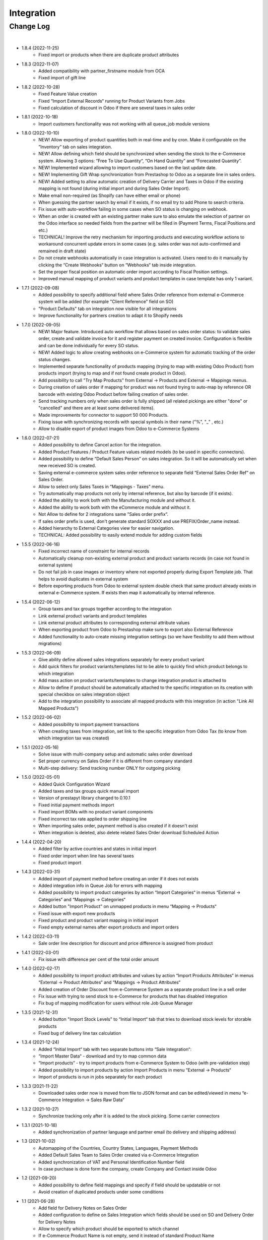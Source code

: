 Integration
===========

Change Log
##########

|

* 1.8.4 (2022-11-25)
    - Fixed import or products when there are duplicate product attributes

* 1.8.3 (2022-11-07)
    - Added compatibility with partner_firstname module from OCA
    - Fixed import of gift line

* 1.8.2 (2022-10-28)
    - Fixed Feature Value creation
    - Fixed “Import External Records“ running for Product Variants from Jobs
    - Fixed calculation of discount in Odoo if there are several taxes in sales order

* 1.8.1 (2022-10-18)
    - Import customers functionality was not working with all queue_job module versions

* 1.8.0 (2022-10-10)
    - NEW! Allow exporting of product quantities both in real-time and by cron. Make it configurable on the “Inventory“ tab on sales integration.
    - NEW! Allow defining which field should be synchronized when sending the stock to the e-Commerce system. Allowing 3 options: “Free To Use Quantity“, “On Hand Quantity” and  “Forecasted Quantity”.
    - NEW! Implemented wizard allowing to import customers based on the last update date.
    - NEW! Implementing Gift Wrap synchronization from Prestashop to Odoo as a separate line in sales orders.
    - NEW! Added setting to allow automatic creation of Delivery Carrier and Taxes in Odoo if the existing mapping is not found (during initial import and during Sales Order Import).
    - Make email non-required (as Shopify can have either email or phone)
    - When guessing the partner search by email if it exists, if no email try to add Phone to search criteria.
    - Fix issue with auto-workflow failing in some cases when SO status is changing on webhook.
    - When an order is created with an existing partner make sure to also emulate the selection of partner on the Odoo interface so needed fields from the partner will be filled in (Payment Terms, Fiscal Positions and etc.)
    - TECHNICAL! Improve the retry mechanism for importing products and executing workflow actions to workaround concurrent update errors in some cases (e.g. sales order was not auto-confirmed and remained in draft state)
    - Do not create webhooks automatically in case integration is activated. Users need to do it manually by clicking the “Create Webhooks“ button on “Webhooks“ tab inside integration.
    - Set the proper fiscal position on automatic order import according to Fiscal Position settings.
    - Improved manual mapping of product variants and product templates in case template has only 1 variant.

* 1.7.1 (2022-09-08)
    - Added possibility to specify additional field where Sales Order reference from external e-Commerce system will be added (for example "Client Reference" field on SO)
    - "Product Defaults" tab on integration now visible for all integrations
    - Improve functionality for partners creation to adapt it to Shopify needs

* 1.7.0 (2022-09-05)
    - NEW! Major feature. Introduced auto workflow that allows based on sales order status: to validate sales order, create and validate invoice for it and register payment on created invoice. Configuration is flexible and can be done individually for every SO status.
    - NEW! Added logic to allow creating webhooks on e-Commerce system for automatic tracking of the order status changes.
    - Implemented separate functionality of products mapping (trying to map with existing Odoo Product) from products import (trying to map and if not found create product in Odoo).
    - Add possibility to call "Try Map Products" from External -> Products and External -> Mappings menus.
    - During creation of sales order if mapping for product was not found trying to auto-map by reference OR barcode with existing Odoo Product before failing creation of sales order.
    - Send tracking numbers only when sales order is fully shipped (all related pickings are either "done" or "cancelled" and there are at least some delivered items).
    - Made improvements for connector to support 50 000 Products.
    - Fixing issue with synchronizing records with special symbols in their name ("%", "_" , etc.)
    - Allow to disable export of product images from Odoo to e-Commerce Systems

* 1.6.0 (2022-07-21)
    - Added possibility to define Cancel action for the integration.
    - Added Product Features / Product Feature values related models (to be used in specific connectors).
    - Added possibility to define “Default Sales Person” on sales integration. So it will be automatically set when new received SO is created.
    - Saving external e-commerce system sales order reference to separate field “External Sales Order Ref“ on Sales Order.
    - Allow to select only Sales Taxes in “Mappings - Taxes” menu.
    - Try automatically map products not only by internal reference, but also by barcode (if it exists).
    - Added the ability to work both with the Manufacturing module and without it.
    - Added the ability to work both with the eCommerce module and without it.
    - Not Allow to define for 2 integrations same “Sales order prefix“.
    - If sales order prefix is used, don't generate standard SOXXX and use PREFIX/Order_name instead.
    - Added hierarchy to External Categories view for easier navigation.
    - TECHNICAL: Added possibility to easily extend module for adding custom fields

* 1.5.5 (2022-06-16)
    - Fixed incorrect name of constraint for internal records
    - Automatically cleanup non-existing external product and product variants records (in case not found in external system)
    - Do not fail job in case images or inventory where not exported properly during Export Template job. That helps to avoid duplicates in external system
    - Before exporting products from Odoo to external system double check that same product already exists in external e-Commerce system. If exists then map it automatically by internal reference.

* 1.5.4 (2022-06-12)
    - Group taxes and tax groups together according to the integration
    - Link external product variants and product templates
    - Link external product attributes to corresponding external attribute values
    - When exporting product from Odoo to Prestashop make sure to export also External Reference
    - Added functionality to auto-create missing integration settings (so we have flexibility to add them without migrations)

* 1.5.3 (2022-06-09)
    - Give ability define allowed sales integrations separately for every product variant
    - Add quick filters for product variants/templates list to be able to quickly find which product belongs to which integration
    - Add mass action on product variants/templates to change integration product is attached to
    - Allow to define if product should be automatically attached to the specific integration on its creation with special checkbox on sales integration object
    - Add to the integration possibility to associate all mapped products with this integration (in action "Link All Mapped Products")

* 1.5.2 (2022-06-02)
    - Added possibility to import payment transactions
    - When creating taxes from integration, set link to the specific integration from Odoo Tax (to know from which integration tax was created)

* 1.5.1 (2022-05-16)
    - Solve issue with multi-company setup and automatic sales order download
    - Set proper currency on Sales Order if it is different from company standard
    - Multi-step delivery: Send tracking number ONLY for outgoing picking

* 1.5.0 (2022-05-01)
    - Added Quick Configuration Wizard
    - Added taxes and tax groups quick manual import
    - Version of prestapyt library changed to 0.10.1
    - Fixed initial payment methods import
    - Fixed import BOMs with no product variant components
    - Fixed incorrect tax rate applied to order shipping line
    - When importing sales order, payment method is also created if it doesn't exist
    - When integration is deleted, also delete related Sales Order download Scheduled Action

* 1.4.4 (2022-04-20)
    - Added filter by active countries and states in initial import
    - Fixed order import when line has several taxes
    - Fixed product import

* 1.4.3 (2022-03-31)
    - Added import of payment method before creating an order if it does not exists
    - Added integration info in Queue Job for errors with mapping
    - Added possibility to import product categories by action “Import Categories“ in menus “External → Categories“ and “Mappings → Categories“
    - Added button "Import Product" on unmapped products in menu “Mapping → Products“
    - Fixed issue with export new products
    - Fixed product and product variant mapping in initial import
    - Fixed empty external names after export products and import orders

* 1.4.2 (2022-03-11)
    - Sale order line description for discount and price difference is assigned from product

* 1.4.1 (2022-03-01)
    - Fix issue with difference per cent of the total order amount

* 1.4.0 (2022-02-17)
    - Added possibility to import product attributes and values by action “Import Products Attributes“ in menus “External → Product Attributes“ and “Mappings → Product Attributes“
    - Added creation of Order Discount from e-Commerce System as a separate product line in a sell order
    - Fix issue with trying to send stock to e-Commerce for products that has disabled integration
    - Fix bug of mapping modification for users without role Job Queue Manager

* 1.3.5 (2021-12-31)
    - Added button "Import Stock Levels" to “Initial Import“ tab that tries to download stock levels for storable products
    - Fixed bug of delivery line tax calculation

* 1.3.4 (2021-12-24)
    - Added “Initial Import“ tab with two separate buttons into “Sale Integration“:
    - “Import Master Data“ - download and try to map common data
    - “Import products“ - try to import products from e-Commerce System to Odoo (with pre-validation step)
    - Added possibility to import products by action Import Products in menu “External → Products“
    - Import of products is run in jobs separately for each product

* 1.3.3 (2021-11-22)
    - Downloaded sales order now is moved from file to JSON format and can be edited/viewed in menu “e-Commerce Integration → Sales Raw Data“

* 1.3.2 (2021-10-27)
    - Synchronize tracking only after it is added to the stock picking. Some carrier connectors

* 1.3.1 (2021-10-18)
    - Added synchronization of partner language and partner email (to delivery and shipping address)

* 1.3 (2021-10-02)
    - Automapping of the Countries, Country States, Languages, Payment Methods
    - Added Default Sales Team to Sales Order created via e-Commerce Integration
    - Added synchronization of VAT and Personal Identification Number field
    - In case purchase is done form the company, create Company and Contact inside Odoo

* 1.2 (2021-09-20)
    - Added possibility to define field mappings and specify if field should be updatable or not
    - Avoid creation of duplicated products under some conditions

* 1.1 (2021-06-28)
    - Add field for Delivery Notes on Sales Order
    - Added configuration to define on Sales Integration which fields should be used on SO and Delivery Order for Delivery Notes
    - Allow to specify which product should be exported to which channel
    - If e-Commerce Product Name is not empty, send it instead of standard Product Name

* 1.0.5 (2021-06-25)
    - Fixed a bug of creating duplicate sale orders

* 1.0.4 (2021-06-01)
    - FIX: Prestashop should send name of the product, not display_name

* 1.0.3 (2021-05-28)
    - Fixed warnings on Odoo.sh with empty description on new models

* 1.0.2 (2021-04-21)
    - Added statistics widget
    - Create missing mappings on receiving of orders
    - Requeue needed jobs when mappings are fixed

* 1.0.1 (2021-04-13)
    - Added Check Connection

* 1.0 (2021-03-23)
    - Initial implementation

|